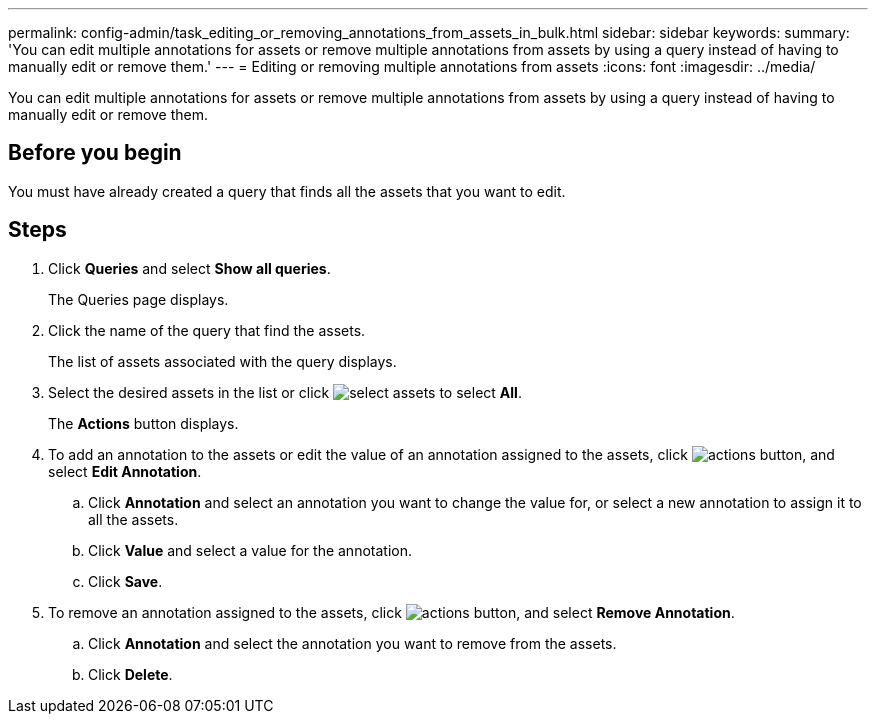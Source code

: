 ---
permalink: config-admin/task_editing_or_removing_annotations_from_assets_in_bulk.html
sidebar: sidebar
keywords: 
summary: 'You can edit multiple annotations for assets or remove multiple annotations from assets by using a query instead of having to manually edit or remove them.'
---
= Editing or removing multiple annotations from assets
:icons: font
:imagesdir: ../media/

[.lead]
You can edit multiple annotations for assets or remove multiple annotations from assets by using a query instead of having to manually edit or remove them.

== Before you begin

You must have already created a query that finds all the assets that you want to edit.

== Steps

. Click *Queries* and select *Show all queries*.
+
The Queries page displays.

. Click the name of the query that find the assets.
+
The list of assets associated with the query displays.

. Select the desired assets in the list or click image:../media/select_assets.gif[] to select *All*.
+
The *Actions* button displays.

. To add an annotation to the assets or edit the value of an annotation assigned to the assets, click image:../media/actions_button.gif[], and select *Edit Annotation*.
 .. Click *Annotation* and select an annotation you want to change the value for, or select a new annotation to assign it to all the assets.
 .. Click *Value* and select a value for the annotation.
 .. Click *Save*.
. To remove an annotation assigned to the assets, click image:../media/actions_button.gif[], and select *Remove Annotation*.
 .. Click *Annotation* and select the annotation you want to remove from the assets.
 .. Click *Delete*.
